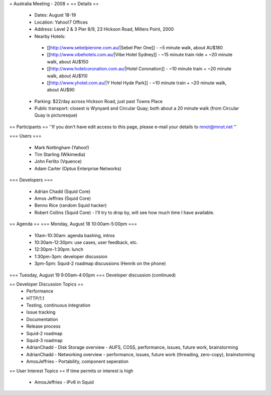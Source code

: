 = Australia Meeting - 2008 =
== Details ==
 * Dates: August 18-19
 * Location: Yahoo!7 Offices
 * Address: Level 2 & 3 Pier 8/9, 23 Hickson Road, Millers Point, 2000
 * Nearby Hotels:
  * [[http://www.sebelpierone.com.au/|Sebel Pier One]] - ~5 minute walk, about AU$180
  * [[http://www.vibehotels.com.au/|Vibe Hotel Sydney]] - ~15 minute train ride + ~20 minute walk, about AU$150
  * [[http://www.hotelcoronation.com.au/|Hotel Coronation]] - ~10 minute train + ~20 minute walk, about AU$110
  * [[http://www.yhotel.com.au/|Y Hotel Hyde Park]] - ~10 minute train + ~20 minute walk, about AU$90
 * Parking: $22/day across Hickson Road, just past Towns Place
 * Public transport: closest is Wynyard and Circular Quay; both about a 20 minute walk (from Circular Quay is picturesque)


== Participants ==
''If you don't have edit access to this page, please e-mail your details to mnot@mnot.net ''

=== Users ===

 * Mark Nottingham (Yahoo!)
 * Tim Starling (Wikimedia)
 * John Ferlito (Vquence)
 * Adam Carter (Optus Enterprise Networks)

=== Developers ===

 * Adrian Chadd (Squid Core)
 * Amos Jeffries (Squid Core)
 * Benno Rice (random Squid hacker)
 * Robert Collins (Squid Core) - I'll try to drop by, will see how much time I have available.

== Agenda ==
=== Monday, August 18 10:00am-5:00pm ===
 * 10am-10:30am: agenda bashing, intros
 * 10:30am-12:30pm: use cases, user feedback, etc.
 * 12:30pm-1:30pm: lunch
 * 1:30pm-3pm: developer discussion
 * 3pm-5pm: Squid-2 roadmap discussions (Henrik on the phone)

=== Tuesday, August 19 9:00am-4:00pm ===
Developer discussion (continued)

== Developer Discussion Topics ==
 * Performance
 * HTTP/1.1
 * Testing, continuous integration
 * Issue tracking
 * Documentation
 * Release process
 * Squid-2 roadmap
 * Squid-3 roadmap
 * AdrianChadd - Disk Storage overview - AUFS, COSS, performance, issues, future work, brainstorming
 * AdrianChadd - Networking overview - performance, issues, future work (threading, zero-copy), brainstorming
 * AmosJeffries - Portability, component seperation

== User Interest Topics ==
If time permits or interest is high
 * AmosJeffries - IPv6 in Squid
